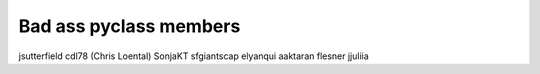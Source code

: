 Bad ass pyclass members
-----------------------
jsutterfield
cdl78 (Chris Loental)
SonjaKT
sfgiantscap
elyanqui
aaktaran
flesner
jjuliia

